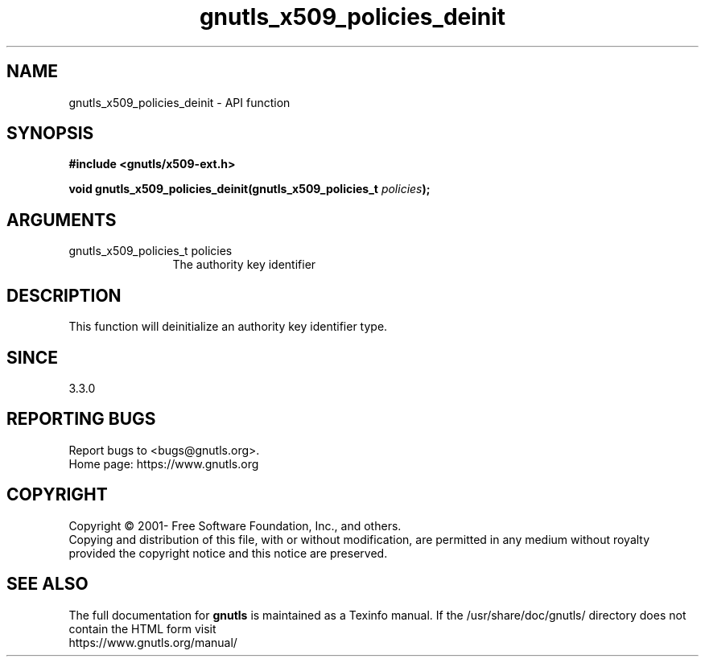 .\" DO NOT MODIFY THIS FILE!  It was generated by gdoc.
.TH "gnutls_x509_policies_deinit" 3 "3.7.8" "gnutls" "gnutls"
.SH NAME
gnutls_x509_policies_deinit \- API function
.SH SYNOPSIS
.B #include <gnutls/x509-ext.h>
.sp
.BI "void gnutls_x509_policies_deinit(gnutls_x509_policies_t " policies ");"
.SH ARGUMENTS
.IP "gnutls_x509_policies_t policies" 12
The authority key identifier
.SH "DESCRIPTION"
This function will deinitialize an authority key identifier type.
.SH "SINCE"
3.3.0
.SH "REPORTING BUGS"
Report bugs to <bugs@gnutls.org>.
.br
Home page: https://www.gnutls.org

.SH COPYRIGHT
Copyright \(co 2001- Free Software Foundation, Inc., and others.
.br
Copying and distribution of this file, with or without modification,
are permitted in any medium without royalty provided the copyright
notice and this notice are preserved.
.SH "SEE ALSO"
The full documentation for
.B gnutls
is maintained as a Texinfo manual.
If the /usr/share/doc/gnutls/
directory does not contain the HTML form visit
.B
.IP https://www.gnutls.org/manual/
.PP
